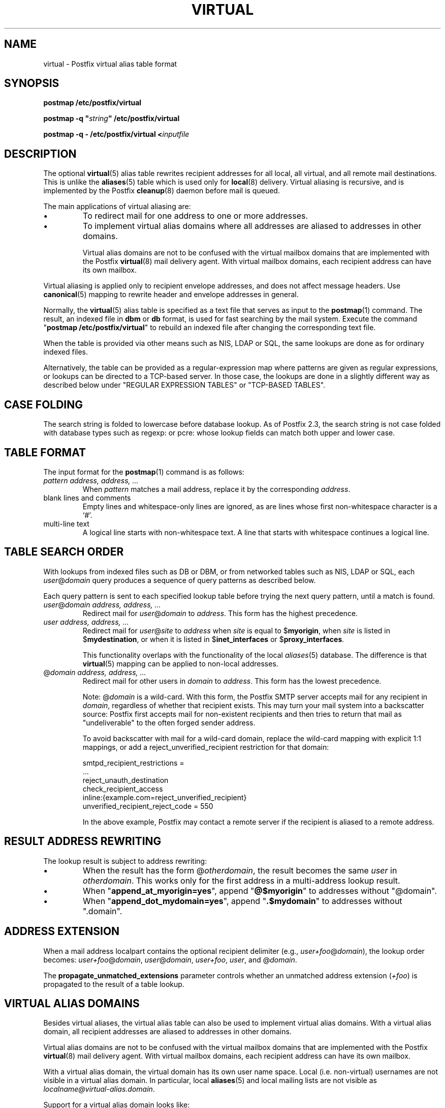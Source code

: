 .TH VIRTUAL 5 
.ad
.fi
.SH NAME
virtual
\-
Postfix virtual alias table format
.SH "SYNOPSIS"
.na
.nf
\fBpostmap /etc/postfix/virtual\fR

\fBpostmap \-q "\fIstring\fB" /etc/postfix/virtual\fR

\fBpostmap \-q \- /etc/postfix/virtual <\fIinputfile\fR
.SH DESCRIPTION
.ad
.fi
The optional \fBvirtual\fR(5) alias table rewrites recipient
addresses for all local, all virtual, and all remote mail
destinations.
This is unlike the \fBaliases\fR(5) table which is used
only for \fBlocal\fR(8) delivery.  Virtual aliasing is
recursive, and is implemented by the Postfix \fBcleanup\fR(8)
daemon before mail is queued.

The main applications of virtual aliasing are:
.IP \(bu
To redirect mail for one address to one or more addresses.
.IP \(bu
To implement virtual alias domains where all addresses are aliased
to addresses in other domains.
.sp
Virtual alias domains are not to be confused with the virtual mailbox
domains that are implemented with the Postfix \fBvirtual\fR(8) mail
delivery agent. With virtual mailbox domains, each recipient address
can have its own mailbox.
.PP
Virtual aliasing is applied only to recipient
envelope addresses, and does not affect message headers.
Use \fBcanonical\fR(5)
mapping to rewrite header and envelope addresses in general.

Normally, the \fBvirtual\fR(5) alias table is specified as a text file
that serves as input to the \fBpostmap\fR(1) command.
The result, an indexed file in \fBdbm\fR or \fBdb\fR format,
is used for fast searching by the mail system. Execute the command
"\fBpostmap /etc/postfix/virtual\fR" to rebuild an indexed
file after changing the corresponding text file.

When the table is provided via other means such as NIS, LDAP
or SQL, the same lookups are done as for ordinary indexed files.

Alternatively, the table can be provided as a regular\-expression
map where patterns are given as regular expressions, or lookups
can be directed to a TCP\-based server. In those case, the lookups
are done in a slightly different way as described below under
"REGULAR EXPRESSION TABLES" or "TCP\-BASED TABLES".
.SH "CASE FOLDING"
.na
.nf
.ad
.fi
The search string is folded to lowercase before database
lookup. As of Postfix 2.3, the search string is not case
folded with database types such as regexp: or pcre: whose
lookup fields can match both upper and lower case.
.SH "TABLE FORMAT"
.na
.nf
.ad
.fi
The input format for the \fBpostmap\fR(1) command is as follows:
.IP "\fIpattern address, address, ...\fR"
When \fIpattern\fR matches a mail address, replace it by the
corresponding \fIaddress\fR.
.IP "blank lines and comments"
Empty lines and whitespace\-only lines are ignored, as
are lines whose first non\-whitespace character is a `#'.
.IP "multi\-line text"
A logical line starts with non\-whitespace text. A line that
starts with whitespace continues a logical line.
.SH "TABLE SEARCH ORDER"
.na
.nf
.ad
.fi
With lookups from indexed files such as DB or DBM, or from networked
tables such as NIS, LDAP or SQL, each \fIuser\fR@\fIdomain\fR
query produces a sequence of query patterns as described below.

Each query pattern is sent to each specified lookup table
before trying the next query pattern, until a match is
found.
.IP "\fIuser\fR@\fIdomain address, address, ...\fR"
Redirect mail for \fIuser\fR@\fIdomain\fR to \fIaddress\fR.
This form has the highest precedence.
.IP "\fIuser address, address, ...\fR"
Redirect mail for \fIuser\fR@\fIsite\fR to \fIaddress\fR when
\fIsite\fR is equal to $\fBmyorigin\fR, when \fIsite\fR is listed in
$\fBmydestination\fR, or when it is listed in $\fBinet_interfaces\fR
or $\fBproxy_interfaces\fR.
.sp
This functionality overlaps with the functionality of the local
\fIaliases\fR(5) database. The difference is that \fBvirtual\fR(5)
mapping can be applied to non\-local addresses.
.IP "@\fIdomain address, address, ...\fR"
Redirect mail for other users in \fIdomain\fR to \fIaddress\fR.
This form has the lowest precedence.
.sp
Note: @\fIdomain\fR is a wild\-card. With this form, the
Postfix SMTP server accepts
mail for any recipient in \fIdomain\fR, regardless of whether
that recipient exists.  This may turn your mail system into
a backscatter source: Postfix first accepts mail for
non\-existent recipients and then tries to return that mail
as "undeliverable" to the often forged sender address.
.sp
To avoid backscatter with mail for a wild\-card domain,
replace the wild\-card mapping with explicit 1:1 mappings,
or add a reject_unverified_recipient restriction for that
domain:

.nf
    smtpd_recipient_restrictions =
        ...
        reject_unauth_destination
        check_recipient_access
            inline:{example.com=reject_unverified_recipient}
    unverified_recipient_reject_code = 550
.fi

In the above example, Postfix may contact a remote server
if the recipient is aliased to a remote address.
.SH "RESULT ADDRESS REWRITING"
.na
.nf
.ad
.fi
The lookup result is subject to address rewriting:
.IP \(bu
When the result has the form @\fIotherdomain\fR, the
result becomes the same \fIuser\fR in \fIotherdomain\fR.
This works only for the first address in a multi\-address
lookup result.
.IP \(bu
When "\fBappend_at_myorigin=yes\fR", append "\fB@$myorigin\fR"
to addresses without "@domain".
.IP \(bu
When "\fBappend_dot_mydomain=yes\fR", append
"\fB.$mydomain\fR" to addresses without ".domain".
.SH "ADDRESS EXTENSION"
.na
.nf
.fi
.ad
When a mail address localpart contains the optional recipient delimiter
(e.g., \fIuser+foo\fR@\fIdomain\fR), the lookup order becomes:
\fIuser+foo\fR@\fIdomain\fR, \fIuser\fR@\fIdomain\fR, \fIuser+foo\fR,
\fIuser\fR, and @\fIdomain\fR.

The \fBpropagate_unmatched_extensions\fR parameter controls whether
an unmatched address extension (\fI+foo\fR) is propagated to the
result of a table lookup.
.SH "VIRTUAL ALIAS DOMAINS"
.na
.nf
.ad
.fi
Besides virtual aliases, the virtual alias table can also be used
to implement virtual alias domains. With a virtual alias domain, all
recipient addresses are aliased to addresses in other domains.

Virtual alias domains are not to be confused with the virtual mailbox
domains that are implemented with the Postfix \fBvirtual\fR(8) mail
delivery agent. With virtual mailbox domains, each recipient address
can have its own mailbox.

With a virtual alias domain, the virtual domain has its
own user name space. Local (i.e. non\-virtual) usernames are not
visible in a virtual alias domain. In particular, local
\fBaliases\fR(5) and local mailing lists are not visible as
\fIlocalname@virtual\-alias.domain\fR.

Support for a virtual alias domain looks like:

.nf
/etc/postfix/main.cf:
    virtual_alias_maps = hash:/etc/postfix/virtual
.fi

Note: some systems use \fBdbm\fR databases instead of \fBhash\fR.
See the output from "\fBpostconf \-m\fR" for available database types.

.nf
/etc/postfix/virtual:
    \fIvirtual\-alias.domain    anything\fR (right\-hand content does not matter)
    \fIpostmaster@virtual\-alias.domain postmaster\fR
    \fIuser1@virtual\-alias.domain      address1\fR
    \fIuser2@virtual\-alias.domain      address2, address3\fR
.fi
.sp
The \fIvirtual\-alias.domain anything\fR entry is required for a
virtual alias domain. \fBWithout this entry, mail is rejected
with "relay access denied", or bounces with
"mail loops back to myself".\fR

Do not specify virtual alias domain names in the \fBmain.cf
mydestination\fR or \fBrelay_domains\fR configuration parameters.

With a virtual alias domain, the Postfix SMTP server
accepts mail for \fIknown\-user@virtual\-alias.domain\fR, and rejects
mail for \fIunknown\-user\fR@\fIvirtual\-alias.domain\fR as undeliverable.

Instead of specifying the virtual alias domain name via
the \fBvirtual_alias_maps\fR table, you may also specify it via
the \fBmain.cf virtual_alias_domains\fR configuration parameter.
This latter parameter uses the same syntax as the \fBmain.cf
mydestination\fR configuration parameter.
.SH "REGULAR EXPRESSION TABLES"
.na
.nf
.ad
.fi
This section describes how the table lookups change when the table
is given in the form of regular expressions. For a description of
regular expression lookup table syntax, see \fBregexp_table\fR(5)
or \fBpcre_table\fR(5).

Each pattern is a regular expression that is applied to the entire
address being looked up. Thus, \fIuser@domain\fR mail addresses are not
broken up into their \fIuser\fR and \fI@domain\fR constituent parts,
nor is \fIuser+foo\fR broken up into \fIuser\fR and \fIfoo\fR.

Patterns are applied in the order as specified in the table, until a
pattern is found that matches the search string.

Results are the same as with indexed file lookups, with
the additional feature that parenthesized substrings from the
pattern can be interpolated as \fB$1\fR, \fB$2\fR and so on.
.SH "TCP-BASED TABLES"
.na
.nf
.ad
.fi
This section describes how the table lookups change when lookups
are directed to a TCP\-based server. For a description of the TCP
client/server lookup protocol, see \fBtcp_table\fR(5).
This feature is available in Postfix 2.5 and later.

Each lookup operation uses the entire address once.  Thus,
\fIuser@domain\fR mail addresses are not broken up into their
\fIuser\fR and \fI@domain\fR constituent parts, nor is
\fIuser+foo\fR broken up into \fIuser\fR and \fIfoo\fR.

Results are the same as with indexed file lookups.
.SH BUGS
.ad
.fi
The table format does not understand quoting conventions.
.SH "CONFIGURATION PARAMETERS"
.na
.nf
.ad
.fi
The following \fBmain.cf\fR parameters are especially relevant to
this topic. See the Postfix \fBmain.cf\fR file for syntax details
and for default values. Use the "\fBpostfix reload\fR" command after
a configuration change.
.IP "\fBvirtual_alias_maps ($virtual_maps)\fR"
Optional lookup tables that alias specific mail addresses or domains
to other local or remote addresses.
.IP "\fBvirtual_alias_domains ($virtual_alias_maps)\fR"
Postfix is the final destination for the specified list of virtual
alias domains, that is, domains for which all addresses are aliased
to addresses in other local or remote domains.
.IP "\fBpropagate_unmatched_extensions (canonical, virtual)\fR"
What address lookup tables copy an address extension from the lookup
key to the lookup result.
.PP
Other parameters of interest:
.IP "\fBinet_interfaces (all)\fR"
The network interface addresses that this mail system receives
mail on.
.IP "\fBmydestination ($myhostname, localhost.$mydomain, localhost)\fR"
The list of domains that are delivered via the $local_transport
mail delivery transport.
.IP "\fBmyorigin ($myhostname)\fR"
The domain name that locally\-posted mail appears to come
from, and that locally posted mail is delivered to.
.IP "\fBowner_request_special (yes)\fR"
Enable special treatment for owner\-\fIlistname\fR entries in the
\fBaliases\fR(5) file, and don't split owner\-\fIlistname\fR and
\fIlistname\fR\-request address localparts when the recipient_delimiter
is set to "\-".
.IP "\fBproxy_interfaces (empty)\fR"
The network interface addresses that this mail system receives mail
on by way of a proxy or network address translation unit.
.SH "SEE ALSO"
.na
.nf
cleanup(8), canonicalize and enqueue mail
postmap(1), Postfix lookup table manager
postconf(5), configuration parameters
canonical(5), canonical address mapping
.SH "README FILES"
.na
.nf
.ad
.fi
Use "\fBpostconf readme_directory\fR" or
"\fBpostconf html_directory\fR" to locate this information.
.na
.nf
ADDRESS_REWRITING_README, address rewriting guide
DATABASE_README, Postfix lookup table overview
VIRTUAL_README, domain hosting guide
.SH "LICENSE"
.na
.nf
.ad
.fi
The Secure Mailer license must be distributed with this software.
.SH "AUTHOR(S)"
.na
.nf
Wietse Venema
IBM T.J. Watson Research
P.O. Box 704
Yorktown Heights, NY 10598, USA

Wietse Venema
Google, Inc.
111 8th Avenue
New York, NY 10011, USA
